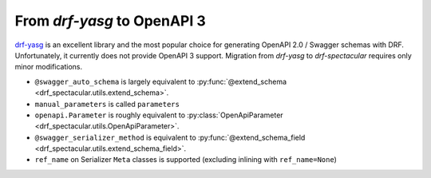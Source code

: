 From `drf-yasg` to OpenAPI 3
==============================

`drf-yasg <https://github.com/axnsan12/drf-yasg>`_ is an excellent library and the most popular
choice for generating OpenAPI 2.0 / Swagger schemas with DRF. Unfortunately, it currently does
not provide OpenAPI 3 support. Migration from `drf-yasg` to `drf-spectacular` requires
only minor modifications.

- ``@swagger_auto_schema`` is largely equivalent to :py:func:`@extend_schema <drf_spectacular.utils.extend_schema>`.

- ``manual_parameters`` is called ``parameters``

- ``openapi.Parameter`` is roughly equivalent to :py:class:`OpenApiParameter <drf_spectacular.utils.OpenApiParameter>`.

- ``@swagger_serializer_method`` is equivalent to :py:func:`@extend_schema_field <drf_spectacular.utils.extend_schema_field>`.

- ``ref_name`` on Serializer ``Meta`` classes is supported (excluding inlining with ``ref_name=None``)
